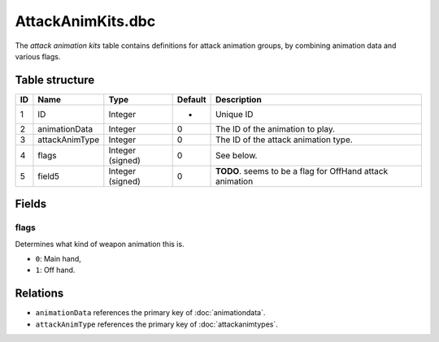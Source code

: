 .. _file-formats-dbc-attackanimkits:

==================
AttackAnimKits.dbc
==================

The *attack animation kits* table contains definitions for attack animation groups,
by combining animation data and various flags.

Table structure
---------------

+------+--------------------+--------------------+-----------+-------------------------------------------------------------+
| ID   | Name               | Type               | Default   | Description                                                 |
+======+====================+====================+===========+=============================================================+
| 1    | ID                 | Integer            | -         | Unique ID                                                   |
+------+--------------------+--------------------+-----------+-------------------------------------------------------------+
| 2    | animationData      | Integer            | 0         | The ID of the animation to play.                            |
+------+--------------------+--------------------+-----------+-------------------------------------------------------------+
| 3    | attackAnimType     | Integer            | 0         | The ID of the attack animation type.                        |
+------+--------------------+--------------------+-----------+-------------------------------------------------------------+
| 4    | flags              | Integer (signed)   | 0         | See below.                                                  |
+------+--------------------+--------------------+-----------+-------------------------------------------------------------+
| 5    | field5             | Integer (signed)   | 0         | **TODO**. seems to be a flag for OffHand attack animation   |
+------+--------------------+--------------------+-----------+-------------------------------------------------------------+

Fields
------

flags
~~~~~

Determines what kind of weapon animation this is.

-  ``0``: Main hand,
-  ``1``: Off hand.

Relations
---------

-  ``animationData`` references the primary key of :doc:`animationdata`.
-  ``attackAnimType`` references the primary key of :doc:`attackanimtypes`.
